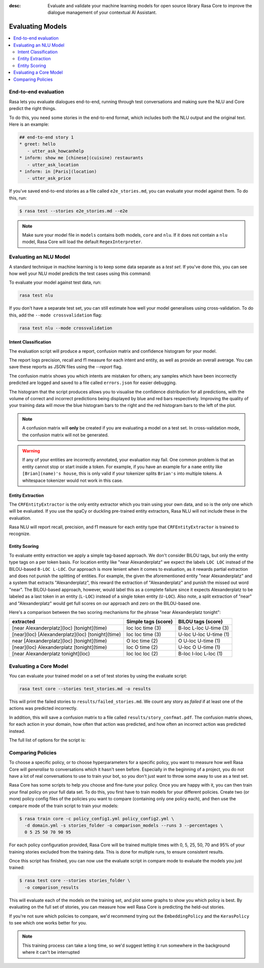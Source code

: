 :desc: Evaluate and validate your machine learning models for open source
       library Rasa Core to improve the dialogue management of your contextual
       AI Assistant. 


Evaluating Models
=================


.. contents::
   :local:


.. _end_to_end_evaluation:

End-to-end evaluation
---------------------

Rasa lets you evaluate dialogues end-to-end, running through
test conversations and making sure the NLU and Core predict the right things.

To do this, you need some stories in the end-to-end format, 
which includes both the NLU output and the original text.
Here is an example:

.. code-block:: story

  ## end-to-end story 1
  * greet: hello
     - utter_ask_howcanhelp
  * inform: show me [chinese](cuisine) restaurants
     - utter_ask_location
  * inform: in [Paris](location)
     - utter_ask_price


If you've saved end-to-end stories as a file called ``e2e_stories.md``,
you can evaluate your model against them. To do this, run:

.. code-block:: bash

  $ rasa test --stories e2e_stories.md --e2e

.. note::

  Make sure your model file in ``models`` contains both models, ``core``
  and ``nlu``. If it does not contain a ``nlu`` model, Rasa Core will load
  the default ``RegexInterpreter``.


.. _nlu-evaluation:

Evaluating an NLU Model
-----------------------

A standard technique in machine learning is to keep some data separate as a *test set*.
If you've done this, you can see how well your NLU model predicts the test cases using this command:

To evaluate your model against test data, run:

.. code-block:: shell

   rasa test nlu


If you don't have a separate test set, you can
still estimate how well your model generalises using cross-validation.
To do this, add the ``--mode crossvalidation`` flag:

.. code-block:: shell

   rasa test nlu --mode crossvalidation


Intent Classification
^^^^^^^^^^^^^^^^^^^^^

The evaluation script will produce a report, confusion matrix
and confidence histogram for your model.

The report logs precision, recall and f1 measure for
each intent and entity, as well as provide an overall average.
You can save these reports as JSON files using the `--report` flag.

The confusion matrix shows you which
intents are mistaken for others; any samples which have been
incorrectly predicted are logged and saved to a file
called ``errors.json`` for easier debugging.

The histogram that the script produces allows you to visualise the
confidence distribution for all predictions,
with the volume of correct and incorrect predictions being displayed by
blue and red bars respectively.
Improving the quality of your training data will move the blue
histogram bars to the right and the red histogram bars
to the left of the plot.


.. note::
    A confusion matrix will **only** be created if you are evaluating a model on a test set.
    In cross-validation mode, the confusion matrix will not be generated.

.. warning::
    If any of your entities are incorrectly annotated, your evaluation may fail. One common problem
    is that an entity cannot stop or start inside a token.
    For example, if you have an example for a ``name`` entity
    like ``[Brian](name)'s house``, this is only valid if your tokenizer splits ``Brian's`` into
    multiple tokens. A whitespace tokenizer would not work in this case.

Entity Extraction
^^^^^^^^^^^^^^^^^

The ``CRFEntityExtractor`` is the only entity extractor which you train using your own data,
and so is the only one which will be evaluated. If you use the spaCy or duckling
pre-trained entity extractors, Rasa NLU will not include these in the evaluation.

Rasa NLU will report recall, precision, and f1 measure for each entity type that
``CRFEntityExtractor`` is trained to recognize.


Entity Scoring
^^^^^^^^^^^^^^

To evaluate entity extraction we apply a simple tag-based approach. We don't consider BILOU tags, but only the
entity type tags on a per token basis. For location entity like "near Alexanderplatz" we
expect the labels ``LOC LOC`` instead of the BILOU-based ``B-LOC L-LOC``. Our approach is more lenient
when it comes to evaluation, as it rewards partial extraction and does not punish the splitting of entities.
For example, the given the aforementioned entity "near Alexanderplatz" and a system that extracts
"Alexanderplatz", this reward the extraction of "Alexanderplatz" and punish the missed out word "near".
The BILOU-based approach, however, would label this as a complete failure since it expects Alexanderplatz
to be labeled as a last token in an entity (``L-LOC``) instead of a single token entity (``U-LOC``). Also note,
a split extraction of "near" and "Alexanderplatz" would get full scores on our approach and zero on the
BILOU-based one.

Here's a comparison between the two scoring mechanisms for the phrase "near Alexanderplatz tonight":

==================================================  ========================  ===========================
extracted                                           Simple tags (score)       BILOU tags (score)
==================================================  ========================  ===========================
[near Alexanderplatz](loc) [tonight](time)          loc loc time (3)          B-loc L-loc U-time (3)
[near](loc) [Alexanderplatz](loc) [tonight](time)   loc loc time (3)          U-loc U-loc U-time (1)
near [Alexanderplatz](loc) [tonight](time)          O   loc time (2)          O     U-loc U-time (1)
[near](loc) Alexanderplatz [tonight](time)          loc O   time (2)          U-loc O     U-time (1)
[near Alexanderplatz tonight](loc)                  loc loc loc  (2)          B-loc I-loc L-loc  (1)
==================================================  ========================  ===========================


.. _core-evaluation:

Evaluating a Core Model
-----------------------

You can evaluate your trained model on a set of test stories
by using the evaluate script:

.. code-block:: bash

    rasa test core --stories test_stories.md -o results


This will print the failed stories to ``results/failed_stories.md``.
We count any story as `failed` if at least one of the actions
was predicted incorrectly.

In addition, this will save a confusion matrix to a file called
``results/story_confmat.pdf``. The confusion matrix shows, for each action in
your domain, how often that action was predicted, and how often an
incorrect action was predicted instead.

The full list of options for the script is:

.. program-output:: rasa test core --help

Comparing Policies
------------------

To choose a specific policy, or to choose hyperparameters for a
specific policy, you want to measure how well Rasa Core will `generalise`
to conversations which it hasn't seen before. Especially in the beginning
of a project, you do not have a lot of real conversations to use to train
your bot, so you don't just want to throw some away to use as a test set.

Rasa Core has some scripts to help you choose and fine-tune your policy.
Once you are happy with it, you can then train your final policy on your
full data set. To do this, you first have to train models for your different
policies. Create two (or more) policy config files of the policies you want to
compare (containing only one policy each), and then use the ``compare`` mode of
the train script to train your models:

.. code-block:: bash

  $ rasa train core -c policy_config1.yml policy_config2.yml \
    -d domain.yml -s stories_folder -o comparison_models --runs 3 --percentages \
    0 5 25 50 70 90 95

For each policy configuration provided, Rasa Core will be trained multiple times
with 0, 5, 25, 50, 70 and 95% of your training stories excluded from the training
data. This is done for multiple runs, to ensure consistent results.

Once this script has finished, you can now use the evaluate script in compare
mode to evaluate the models you just trained:

.. code-block:: bash

  $ rasa test core --stories stories_folder \
    -o comparison_results

This will evaluate each of the models on the training set, and plot some graphs
to show you which policy is best.  By evaluating on the full set of stories, you
can measure how well Rasa Core is predicting the held-out stories.

If you're not sure which policies to compare, we'd recommend trying out the
``EmbeddingPolicy`` and the ``KerasPolicy`` to see which one works better for
you.

.. note::
    This training process can take a long time, so we'd suggest letting it run
    somewhere in the background where it can't be interrupted
